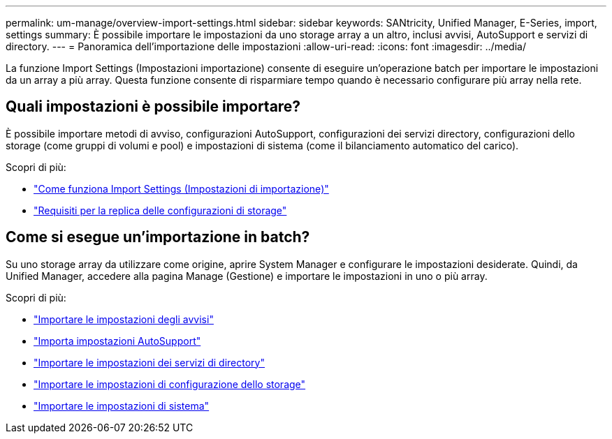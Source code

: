 ---
permalink: um-manage/overview-import-settings.html 
sidebar: sidebar 
keywords: SANtricity, Unified Manager, E-Series, import, settings 
summary: È possibile importare le impostazioni da uno storage array a un altro, inclusi avvisi, AutoSupport e servizi di directory. 
---
= Panoramica dell'importazione delle impostazioni
:allow-uri-read: 
:icons: font
:imagesdir: ../media/


[role="lead"]
La funzione Import Settings (Impostazioni importazione) consente di eseguire un'operazione batch per importare le impostazioni da un array a più array. Questa funzione consente di risparmiare tempo quando è necessario configurare più array nella rete.



== Quali impostazioni è possibile importare?

È possibile importare metodi di avviso, configurazioni AutoSupport, configurazioni dei servizi directory, configurazioni dello storage (come gruppi di volumi e pool) e impostazioni di sistema (come il bilanciamento automatico del carico).

Scopri di più:

* link:how-import-settings-works.html["Come funziona Import Settings (Impostazioni di importazione)"]
* link:requirements-for-replicating-storage-configurations.html["Requisiti per la replica delle configurazioni di storage"]




== Come si esegue un'importazione in batch?

Su uno storage array da utilizzare come origine, aprire System Manager e configurare le impostazioni desiderate. Quindi, da Unified Manager, accedere alla pagina Manage (Gestione) e importare le impostazioni in uno o più array.

Scopri di più:

* link:import-alert-settings.html["Importare le impostazioni degli avvisi"]
* link:import-autosupport-settings.html["Importa impostazioni AutoSupport"]
* link:import-directory-services-settings.html["Importare le impostazioni dei servizi di directory"]
* link:import-storage-configuration-settings.html["Importare le impostazioni di configurazione dello storage"]
* link:import-system-settings.html["Importare le impostazioni di sistema"]

